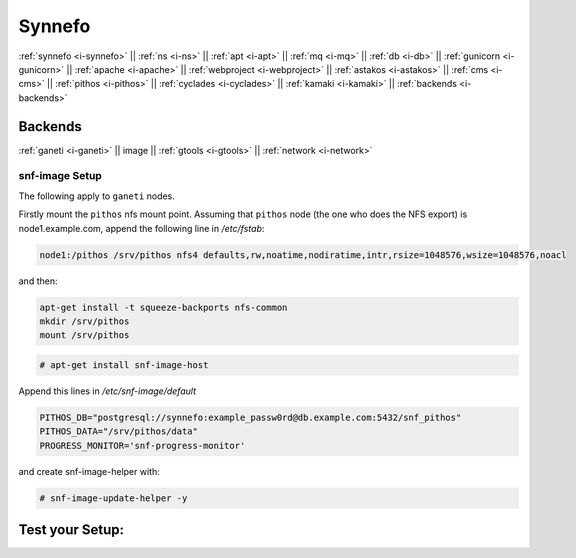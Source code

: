.. _i-image:

Synnefo
-------

:ref:`synnefo <i-synnefo>` ||
:ref:`ns <i-ns>` ||
:ref:`apt <i-apt>` ||
:ref:`mq <i-mq>` ||
:ref:`db <i-db>` ||
:ref:`gunicorn <i-gunicorn>` ||
:ref:`apache <i-apache>` ||
:ref:`webproject <i-webproject>` ||
:ref:`astakos <i-astakos>` ||
:ref:`cms <i-cms>` ||
:ref:`pithos <i-pithos>` ||
:ref:`cyclades <i-cyclades>` ||
:ref:`kamaki <i-kamaki>` ||
:ref:`backends <i-backends>`

Backends
++++++++

:ref:`ganeti <i-ganeti>` ||
image ||
:ref:`gtools <i-gtools>` ||
:ref:`network <i-network>`

snf-image Setup
~~~~~~~~~~~~~~~

The following apply to ``ganeti`` nodes.

Firstly mount the ``pithos`` nfs mount point. Assuming that ``pithos`` node
(the one who does the NFS export) is node1.example.com, append the following
line in `/etc/fstab`:

.. code-block:: console

   node1:/pithos /srv/pithos nfs4 defaults,rw,noatime,nodiratime,intr,rsize=1048576,wsize=1048576,noacl

and then:

.. code-block:: console

   apt-get install -t squeeze-backports nfs-common
   mkdir /srv/pithos
   mount /srv/pithos

.. code-block:: console

   # apt-get install snf-image-host

Append this lines in `/etc/snf-image/default`

.. code-block:: console

    PITHOS_DB="postgresql://synnefo:example_passw0rd@db.example.com:5432/snf_pithos"
    PITHOS_DATA="/srv/pithos/data"
    PROGRESS_MONITOR='snf-progress-monitor'


and create snf-image-helper with:

.. code-block:: console

   # snf-image-update-helper -y


Test your Setup:
++++++++++++++++
